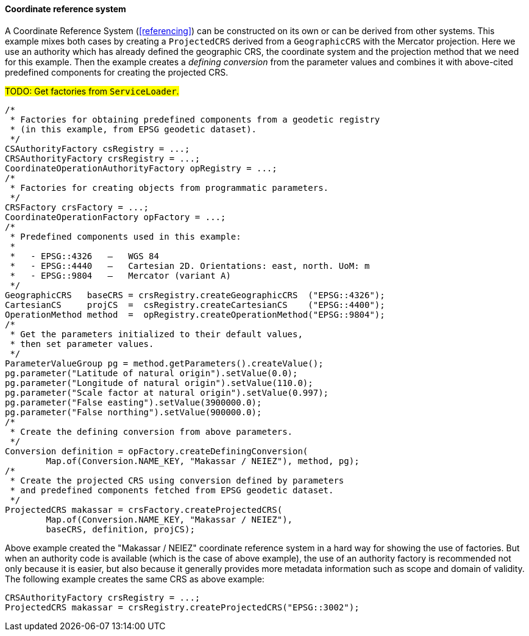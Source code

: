 [[java_create_crs]]
==== Coordinate reference system

A Coordinate Reference System (<<referencing>>) can be constructed on its own or can be derived from other systems.
This example mixes both cases by creating a `ProjectedCRS` derived from a `GeographicCRS` with the Mercator projection.
Here we use an authority which has already defined the geographic CRS, the coordinate system and the projection method
that we need for this example. Then the example creates a _defining conversion_ from the parameter values and combines
it with above-cited predefined components for creating the projected CRS.

#TODO: Get factories from `ServiceLoader`.#

[source,java]
---------------------------------------------------------------------------
/*
 * Factories for obtaining predefined components from a geodetic registry
 * (in this example, from EPSG geodetic dataset).
 */
CSAuthorityFactory csRegistry = ...;
CRSAuthorityFactory crsRegistry = ...;
CoordinateOperationAuthorityFactory opRegistry = ...;
/*
 * Factories for creating objects from programmatic parameters.
 */
CRSFactory crsFactory = ...;
CoordinateOperationFactory opFactory = ...;
/*
 * Predefined components used in this example:
 *
 *   - EPSG::4326   —   WGS 84
 *   - EPSG::4440   —   Cartesian 2D. Orientations: east, north. UoM: m
 *   - EPSG::9804   —   Mercator (variant A)
 */
GeographicCRS   baseCRS = crsRegistry.createGeographicCRS  ("EPSG::4326");
CartesianCS     projCS  =  csRegistry.createCartesianCS    ("EPSG::4400");
OperationMethod method  =  opRegistry.createOperationMethod("EPSG::9804");
/*
 * Get the parameters initialized to their default values,
 * then set parameter values.
 */
ParameterValueGroup pg = method.getParameters().createValue();
pg.parameter("Latitude of natural origin").setValue(0.0);
pg.parameter("Longitude of natural origin").setValue(110.0);
pg.parameter("Scale factor at natural origin").setValue(0.997);
pg.parameter("False easting").setValue(3900000.0);
pg.parameter("False northing").setValue(900000.0);
/*
 * Create the defining conversion from above parameters.
 */
Conversion definition = opFactory.createDefiningConversion(
        Map.of(Conversion.NAME_KEY, "Makassar / NEIEZ"), method, pg);
/*
 * Create the projected CRS using conversion defined by parameters
 * and predefined components fetched from EPSG geodetic dataset.
 */
ProjectedCRS makassar = crsFactory.createProjectedCRS(
        Map.of(Conversion.NAME_KEY, "Makassar / NEIEZ"),
        baseCRS, definition, projCS);
---------------------------------------------------------------------------

Above example created the "Makassar / NEIEZ" coordinate reference system in a hard way for showing the use of factories.
But when an authority code is available (which is the case of above example),
the use of an authority factory is recommended not only because it is easier,
but also because it generally provides more metadata information such as scope and domain of validity.
The following example creates the same CRS as above example:

[source,java]
---------------------------------------------------------------------------
CRSAuthorityFactory crsRegistry = ...;
ProjectedCRS makassar = crsRegistry.createProjectedCRS("EPSG::3002");
---------------------------------------------------------------------------
